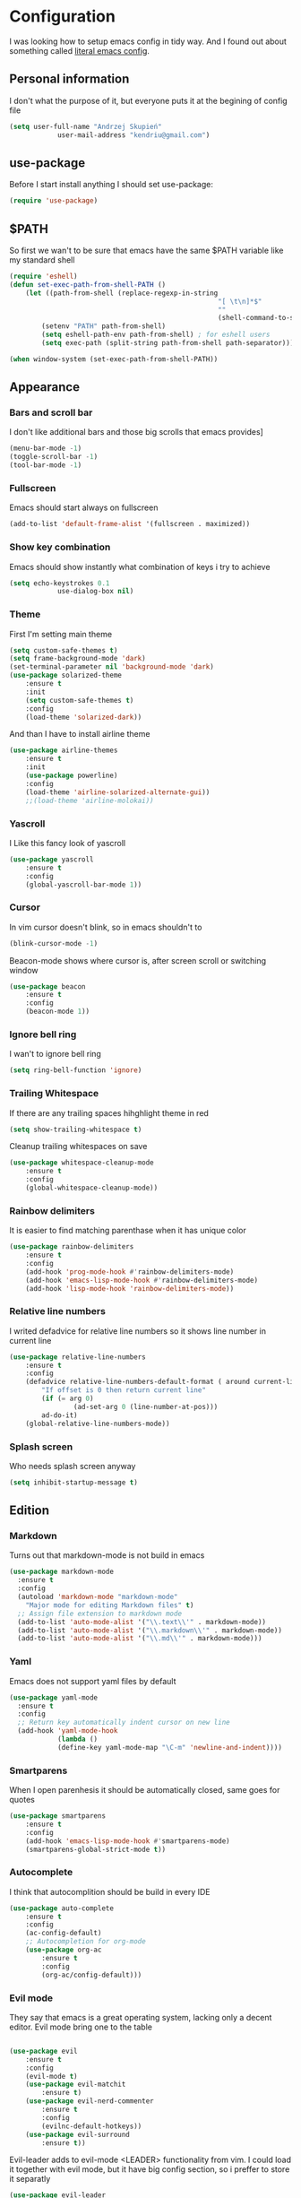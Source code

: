* Configuration
	I was looking how to setup emacs config in tidy way.
	And I found out about something called [[https://goo.gl/WlBA23][literal emacs config]].

** Personal information
	 I don't what the purpose of it, but everyone puts it at the begining of config file
	 #+BEGIN_SRC emacs-lisp
		 (setq user-full-name "Andrzej Skupień"
					 user-mail-address "kendriu@gmail.com")
	 #+END_SRC
** use-package
	 Before I start install anything I should set use-package:
	 #+BEGIN_SRC emacs-lisp
	 (require 'use-package)
	 #+END_SRC

** $PATH
	So first we wan't to be sure that emacs have the same $PATH variable like my standard shell
	#+BEGIN_SRC emacs-lisp
		(require 'eshell)
		(defun set-exec-path-from-shell-PATH ()
			(let ((path-from-shell (replace-regexp-in-string
															"[ \t\n]*$"
															""
															(shell-command-to-string "$SHELL --login -i -c 'echo $PATH'"))))
				(setenv "PATH" path-from-shell)
				(setq eshell-path-env path-from-shell) ; for eshell users
				(setq exec-path (split-string path-from-shell path-separator))))

		(when window-system (set-exec-path-from-shell-PATH))
	#+END_SRC
** Appearance
*** Bars and scroll bar
		I don't like additional bars and those big scrolls that emacs provides]
		#+BEGIN_SRC emacs-lisp
			(menu-bar-mode -1)
			(toggle-scroll-bar -1)
			(tool-bar-mode -1)
		#+END_SRC
*** Fullscreen
		Emacs should start always on fullscreen
		#+BEGIN_SRC emacs-lisp
			(add-to-list 'default-frame-alist '(fullscreen . maximized))
		#+END_SRC

*** Show key combination
		Emacs should show instantly what combination of keys i try to achieve
		#+BEGIN_SRC emacs-lisp
			(setq echo-keystrokes 0.1
						use-dialog-box nil)
		#+END_SRC

*** Theme
		First I'm setting main theme
		#+BEGIN_SRC emacs-lisp
			(setq custom-safe-themes t)
			(setq frame-background-mode 'dark)
			(set-terminal-parameter nil 'background-mode 'dark)
			(use-package solarized-theme
				:ensure t
				:init
				(setq custom-safe-themes t)
				:config
				(load-theme 'solarized-dark))
		#+END_SRC

		And than I have to install airline theme
		#+BEGIN_SRC emacs-lisp
			(use-package airline-themes
				:ensure t
				:init
				(use-package powerline)
				:config
				(load-theme 'airline-solarized-alternate-gui))
				;;(load-theme 'airline-molokai))
		#+END_SRC
*** Yascroll
		I Like this fancy look of yascroll
		#+BEGIN_SRC emacs-lisp
			(use-package yascroll
				:ensure t
				:config
				(global-yascroll-bar-mode 1))
		#+END_SRC
*** Cursor
	 In vim cursor doesn't blink, so in emacs shouldn't to
	 #+BEGIN_SRC emacs-lisp
		 (blink-cursor-mode -1)
	 #+END_SRC

	 Beacon-mode shows where cursor is, after screen scroll or switching window
	 #+BEGIN_SRC emacs-lisp
		 (use-package beacon
			 :ensure t
			 :config
			 (beacon-mode 1))
	 #+END_SRC

*** Ignore bell ring
		I wan't to ignore bell ring
		#+BEGIN_SRC emacs-lisp
			(setq ring-bell-function 'ignore)
		#+END_SRC

*** Trailing Whitespace
		If there are any trailing spaces hihghlight theme in red
		#+BEGIN_SRC emacs-lisp
			(setq show-trailing-whitespace t)
		#+END_SRC

		Cleanup trailing whitespaces on save
		#+BEGIN_SRC emacs-lisp
			(use-package whitespace-cleanup-mode
				:ensure t
				:config
				(global-whitespace-cleanup-mode))
		#+END_SRC

*** Rainbow delimiters
		It is easier to find matching parenthase when it has unique color
		#+BEGIN_SRC emacs-lisp
			(use-package rainbow-delimiters
				:ensure t
				:config
				(add-hook 'prog-mode-hook #'rainbow-delimiters-mode)
				(add-hook 'emacs-lisp-mode-hook #'rainbow-delimiters-mode)
				(add-hook 'lisp-mode-hook 'rainbow-delimiters-mode))
		#+END_SRC
*** Relative line numbers
		I writed defadvice for relative line numbers so it shows line number in current line
		#+BEGIN_SRC emacs-lisp
			(use-package relative-line-numbers
				:ensure t
				:config
				(defadvice relative-line-numbers-default-format ( around current-line (arg) activate)
					"If offset is 0 then return current line"
					(if (= arg 0)
							(ad-set-arg 0 (line-number-at-pos)))
					ad-do-it)
				(global-relative-line-numbers-mode))
		#+END_SRC
*** Splash screen
		Who needs splash screen anyway
		#+BEGIN_SRC emacs-lisp
			(setq inhibit-startup-message t)
		#+END_SRC
** Edition
*** Markdown
		Turns out that markdown-mode is not build in emacs
		#+BEGIN_SRC emacs-lisp
      (use-package markdown-mode
        :ensure t
        :config
        (autoload 'markdown-mode "markdown-mode"
          "Major mode for editing Markdown files" t)
        ;; Assign file extension to markdown mode
        (add-to-list 'auto-mode-alist '("\\.text\\'" . markdown-mode))
        (add-to-list 'auto-mode-alist '("\\.markdown\\'" . markdown-mode))
        (add-to-list 'auto-mode-alist '("\\.md\\'" . markdown-mode)))
		#+END_SRC
*** Yaml
		Emacs does not support yaml files by default
		#+BEGIN_SRC emacs-lisp
      (use-package yaml-mode
        :ensure t
        :config
        ;; Return key automatically indent cursor on new line
        (add-hook 'yaml-mode-hook
                  (lambda ()
                  (define-key yaml-mode-map "\C-m" 'newline-and-indent))))
		#+END_SRC
*** Smartparens
		When I open parenhesis it should be automatically closed, same goes for quotes
		#+BEGIN_SRC emacs-lisp
			(use-package smartparens
				:ensure t
				:config
				(add-hook 'emacs-lisp-mode-hook #'smartparens-mode)
				(smartparens-global-strict-mode t))
		#+END_SRC
*** Autocomplete
		I think that autocomplition should be build in every IDE
		#+BEGIN_SRC emacs-lisp
			(use-package auto-complete
				:ensure t
				:config
				(ac-config-default)
				;; Autocompletion for org-mode
				(use-package org-ac
					:ensure t
					:config
					(org-ac/config-default)))
		#+END_SRC
*** Evil mode
		They say that emacs is a great operating system, lacking only a decent editor.
		Evil mode bring one to the table
		#+BEGIN_SRC emacs-lisp

			(use-package evil
				:ensure t
				:config
				(evil-mode t)
				(use-package evil-matchit
					:ensure t)
				(use-package evil-nerd-commenter
					:ensure t
					:config
					(evilnc-default-hotkeys))
				(use-package evil-surround
					:ensure t))
		#+END_SRC

		Evil-leader adds to evil-mode <LEADER> functionality from vim. I could load it
		together with evil mode, but it have big config section, so i preffer to store
		it separatly
		#+BEGIN_SRC emacs-lisp
			(use-package evil-leader
				:ensure t
				:config
				(global-evil-leader-mode)
				(evil-leader/set-key
					"b" 'helm-buffers-list
					"d" 'helm-projectile-find-file
					"f" 'helm-find-files
					"g" 'elpy-goto-definition
					"m" 'helm-recentf
					"s" 'helm-projectile-grep
					))
		#+END_SRC
*** Snippets
		Support of snippets in emacs
		#+BEGIN_SRC emacs-lisp
			(use-package yasnippet
				:ensure t
				:config
				(yas-global-mode 1))
		#+END_SRC
*** Tabulators
		Tabs should be 2 signs width and tabs shouldn't be use to indent lines
		#+BEGIN_SRC emacs-lisp
			(setq-default indent-tabs-mode nil)
			(setq-default tab-width 2)
      (defvaralias 'js-indent-level 'tab-width)
		#+END_SRC
*** Syntax check
		Good thing that in emacs you can check syntax on the fly
		#+BEGIN_SRC emacs-lisp
			(use-package flycheck
				:ensure t
				:config
				(add-hook 'after-init-hook #'global-flycheck-mode)
				;; flycheck looks for libraries in load-path variable
				(setq-default flycheck-emacs-lisp-load-path 'inherit)
				(setq-default flycheck-flake8-maximum-line-length 99)
				)
		#+END_SRC
*** Aggressive indent
		Emacs does all job with keeping indentation level. Always
		#+BEGIN_SRC emacs-lisp
			(use-package aggressive-indent
				:ensure t
				:config
				(global-aggressive-indent-mode 1))
		#+END_SRC
*** Mac
		Under mac text can be rendered beter and I want have Command as Meta
		and keep Option for localized input
		#+BEGIN_SRC emacs-lisp
			(when (string-match "apple-darwin" system-configuration)
				(setq mac-allow-anti-aliasing t)
				(setq mac-command-modifier 'meta)
				(setq mac-option-modifier 'none))
		#+END_SRC

** General behavior
*** Auto revert
		If file content change and it is already open in buffer emacs should auto-refresh
		buffer
		#+BEGIN_SRC emacs-lisp
			(global-auto-revert-mode 1)
		#+END_SRC
*** Short yes or no
		Emacs by default ask for whole word "yes"/"no", while "y"/"n" should be sufficient
		#+BEGIN_SRC emacs-lisp
			(defalias 'yes-or-no-p 'y-or-n-p)
		#+END_SRC
*** Open recent file
		If you want to open recent file then you should tell him that he should
		write list of recently accessed files
		#+BEGIN_SRC emacs-lisp
			(recentf-mode 1)
			(setq-default recent-save-file "~/.emacs.d/recentf")
		#+END_SRC
*** Backup files
	Backup files emac should keep in his own directory
	#+BEGIN_SRC emacs-lisp
		(setq backup-directory-alist
					`(("." . ,(expand-file-name
										 (concat user-emacs-directory "backups")))))

		;; As well as auto-save files
		(setq auto-save-file-name-transforms
					`((".*" "~/.emacs.d/backups" t)))
					

		;; Make backups of files, even when they're in version control
		(setq vc-make-backup-files t)
	#+END_SRC

*** TODO  Cursor in the same place in new session
		(Marked for TODO because I'm not sure if this works)
		If I open same file as before I wan't emacs to place cursor in place of before edition
		#+BEGIN_SRC emacs-lisp
			(require 'saveplace)
			(setq-default save-place t)
			(setq save-place-file (expand-file-name ".places" user-emacs-directory))
		#+END_SRC
*** Real escape on <ESC>
		In vim <ESC> escapes everything. I wan't emacs to do the same.
		#+BEGIN_SRC emacs-lisp
			(defun minibuffer-keyboard-quit ()
				"Abort recursive edit.
			In Delete Selection mode, if the mark is active, just deactivate it;
			then it takes a second \\[keyboard-quit] to abort the minibuffer."
				(interactive)
				(if (and delete-selection-mode transient-mark-mode mark-active)
						(setq deactivate-mark  t)
					(when (get-buffer "*Completions*") (delete-windows-on "*Completions*"))
					(abort-recursive-edit)))
			(define-key evil-normal-state-map [escape] 'keyboard-quit)
			(define-key evil-visual-state-map [escape] 'keyboard-quit)
			(define-key minibuffer-local-map [escape] 'minibuffer-keyboard-quit)
			(define-key minibuffer-local-ns-map [escape] 'minibuffer-keyboard-quit)
			(define-key minibuffer-local-completion-map [escape] 'minibuffer-keyboard-quit)
			(define-key minibuffer-local-must-match-map [escape] 'minibuffer-keyboard-quit)
			(define-key minibuffer-local-isearch-map [escape] 'minibuffer-keyboard-quit)
			(global-set-key [escape] 'evil-exit-emacs-state)
		#+END_SRC
*** Change window with Shift-<arrow>
		It is definitly more convienient to use Shift-<arrow> to navigate between windows
	#+BEGIN_SRC emacs-lisp
    (windmove-default-keybindings)
    (setq windmove-wrap-around t)
	#+END_SRC	
** Navigation
*** Helm
	 Helm is great way to find something on a list. On any list.
	 #+BEGIN_SRC emacs-lisp
		 (use-package helm
			 :ensure t
			 :config
			 (helm-mode 1)
			 (bind-key "M-x" 'helm-M-x)
			 (setq helm-mode-fuzzy-match t)
			 (setq helm-M-x-fuzzy-match t)
			 ;;suppress displaying sources which are out of screen at first.
			 ;; their load will be dalayed
			 (setq helm-quick-update t))
	 #+END_SRC
*** Projectile
	 Projectile is package for project managment
	 #+BEGIN_SRC emacs-lisp
		 (use-package projectile
			 :ensure t
			 :config
			 (projectile-global-mode)
			 (setq projectile-completion-system 'helm))
	 #+END_SRC
*** Helm-projectile
		A the end I would like that helm and projectile was working together
		#+BEGIN_SRC emacs-lisp
			(use-package helm-projectile
				:ensure t
				:config
				(helm-projectile-on))
		#+END_SRC
*** Neotree
		Neotree for emacs i basically the same thing as NerdTree is for vim
	#+BEGIN_SRC emacs-lisp
		(use-package neotree
			:ensure t
			:config
			(bind-key "<f2>" 'neotree-toggle)
			(setq neo-smart-open t)
			(add-hook 'neotree-mode-hook
								(lambda ()
									(define-key evil-normal-state-local-map (kbd "TAB") 'neotree-enter)
									(define-key evil-normal-state-local-map (kbd "SPC") 'neotree-enter)
									(define-key evil-normal-state-local-map (kbd "q") 'neotree-hide)
									(define-key evil-normal-state-local-map (kbd "RET") 'neotree-enter)))
			)
	#+END_SRC
** Git
	 Magit does not have any rivals in field of git integration
	 #+BEGIN_SRC emacs-lisp
		 (use-package magit
			 :ensure t
			 :bind ("C-x g" . magit-status)
			 :config
			 (setq magit-clone-set-remote.pushDefault t))
	 #+END_SRC

	 When I edit files I like to know what I changed in comparition to git repository
	 #+BEGIN_SRC emacs-lisp
		 ;; It uses: fringe-helper, nonsequitur/git-gutter-plus
		 (use-package git-gutter-fringe+
			 :ensure t
			 :config
			 (global-git-gutter+-mode))
	 #+END_SRC

** Python
	 There is nothing to say here, elpy does have it all
	 #+BEGIN_SRC emacs-lisp
		 (use-package elpy
			 :ensure t
			 :config
			 (remove-hook 'elpy-modules 'elpy-module-flymake)
			 (elpy-enable))
	 #+END_SRC

	 Django has own mode
	 #+BEGIN_SRC emacs-lisp
		 (use-package pony-mode
			 :ensure t)
	 #+END_SRC
** Javascript
# *** jsx
# 	 #+BEGIN_SRC emacs-lisp
# 		 (use-package jsx-mode
# 			 :ensure t
# 			 :config
#        (add-to-list 'auto-mode-alist '("\\.jsx\\'" . jsx-mode))
#        (autoload 'jsx-mode "jsx-mode" "JSX mode" t))
# 	 #+END_SRC
** Testing
*** Testing rest app
		REST API shold be tested from inside emacs
		#+BEGIN_SRC emacs-lisp
			(use-package restclient
				:ensure t
				)
		#+END_SRC
** Org-mode
	 Org-mode is installed in init.el.
	 Furthermore it has to installed manually with "Install-package" command.
	 Here are is some configuration
	 #+BEGIN_SRC emacs-lisp
		 (org-babel-do-load-languages
			'org-babel-load-languages
			'((emacs-lisp . t)
				(sh . t)))
		 ;; or-mode should highlight source blocks according to used language
		 (setq org-src-fontify-natively t )
	 #+END_SRC
*** Easy snippets
	 Template tp put emacs-lisp source block easy template
	 #+BEGIN_SRC emacs-lisp
		 (add-to-list 'org-structure-template-alist '("se" "#+BEGIN_SRC emacs-lisp\n?\n#+END_SRC"))
	 #+END_SRC
